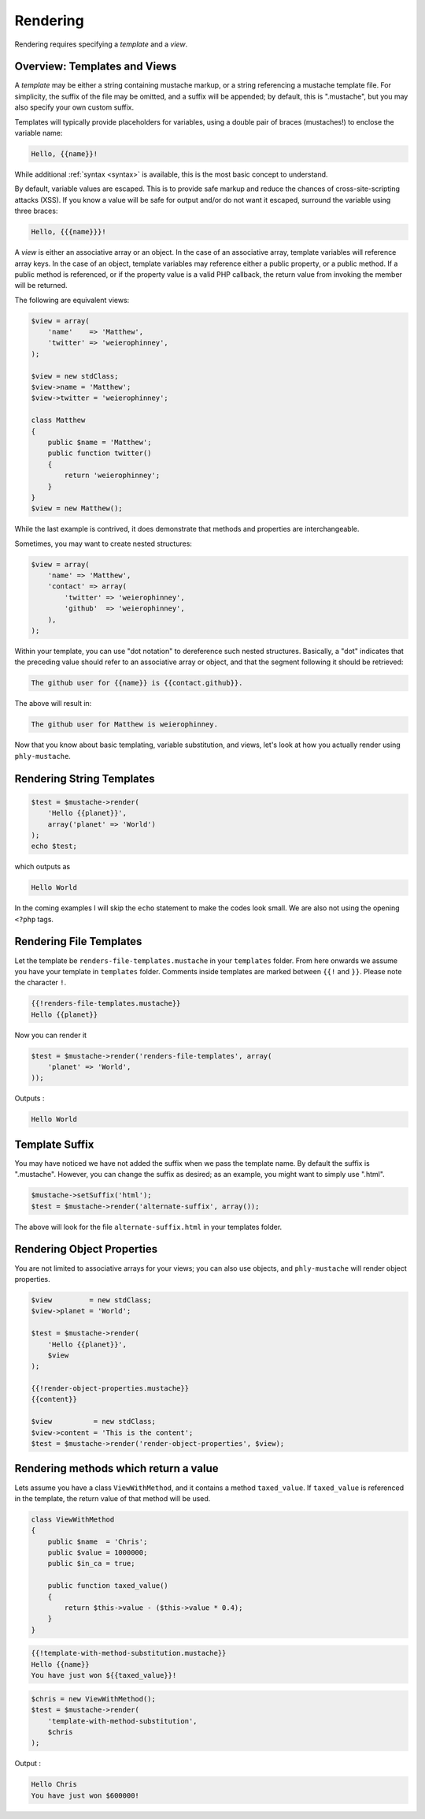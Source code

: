 Rendering
=========

Rendering requires specifying a *template* and a *view*. 

.. _rendering-overview:

Overview: Templates and Views
-----------------------------

A *template* may be either a string containing mustache markup, or a
string referencing a mustache template file. For simplicity, the suffix
of the file may be omitted, and a suffix will be appended; by default,
this is ".mustache", but you may also specify your own custom suffix.

Templates will typically provide placeholders for variables, using a
double pair of braces (mustaches!) to enclose the variable name:

.. code-block:: html

    Hello, {{name}}!

While additional :ref:`syntax <syntax>` is available, this is the most
basic concept to understand.

By default, variable values are escaped. This is to provide safe markup
and reduce the chances of cross-site-scripting attacks (XSS). If you
know a value will be safe for output and/or do not want it escaped,
surround the variable using three braces:

.. code-block:: html

    Hello, {{{name}}}!

A *view* is either an associative array or an object. In the case of an
associative array, template variables will reference array keys. In the
case of an object, template variables may reference either a public
property, or a public method. If a public method is referenced, or if
the property value is a valid PHP callback, the return value from
invoking the member will be returned.

The following are equivalent views:

.. code-block:: php

    $view = array(
        'name'    => 'Matthew',
        'twitter' => 'weierophinney',
    );

    $view = new stdClass;
    $view->name = 'Matthew';
    $view->twitter = 'weierophinney';

    class Matthew
    {
        public $name = 'Matthew';
        public function twitter()
        {
            return 'weierophinney';
        }
    }
    $view = new Matthew();

While the last example is contrived, it does demonstrate that methods
and properties are interchangeable.

Sometimes, you may want to create nested structures:

.. code-block:: php

    $view = array(
        'name' => 'Matthew',
        'contact' => array(
            'twitter' => 'weierophinney',
            'github'  => 'weierophinney',
        ),
    );

Within your template, you can use "dot notation" to dereference such
nested structures. Basically, a "dot" indicates that the preceding value
should refer to an associative array or object, and that the segment
following it should be retrieved:

.. code-block:: html

    The github user for {{name}} is {{contact.github}}.

The above will result in:

.. code-block:: html

    The github user for Matthew is weierophinney.

Now that you know about basic templating, variable substitution, and
views, let's look at how you actually render using ``phly-mustache``.

.. _rendering-string-templates:

Rendering String Templates
--------------------------

.. code-block:: php

    $test = $mustache->render(
        'Hello {{planet}}',
        array('planet' => 'World')
    );
    echo $test;

which outputs as 

.. code-block:: html

    Hello World

In the coming examples I will skip the ``echo`` statement to make the
codes look small.  We are also not using the opening ``<?php`` tags.

.. _rendering-file-templates:

Rendering File Templates
------------------------

Let the template be ``renders-file-templates.mustache`` in your
``templates`` folder.  From here onwards we assume you have your
template in ``templates`` folder.  Comments inside templates are marked
between ``{{!`` and ``}}``. Please note the character ``!``.

.. code-block:: html

    {{!renders-file-templates.mustache}}
    Hello {{planet}}

Now you can render it 

.. code-block:: php

    $test = $mustache->render('renders-file-templates', array(
        'planet' => 'World',
    ));

Outputs : 

.. code-block:: html

    Hello World

.. _rendering-template-suffix:

Template Suffix
---------------

You may have noticed we have not added the suffix when we pass the
template name.  By default the suffix is ".mustache".  However, you can
change the suffix as desired; as an example, you might want to simply
use ".html".

.. code-block:: php

    $mustache->setSuffix('html');
    $test = $mustache->render('alternate-suffix', array());

The above will look for the file ``alternate-suffix.html`` in your
templates folder.

.. _rendering-object-properties:

Rendering Object Properties
---------------------------

You are not limited to associative arrays for your views; you can also
use objects, and ``phly-mustache`` will render object properties.

.. code-block:: php

    $view         = new stdClass;
    $view->planet = 'World';

    $test = $mustache->render(
        'Hello {{planet}}',
        $view
    );

    {{!render-object-properties.mustache}}
    {{content}}

    $view          = new stdClass;
    $view->content = 'This is the content';
    $test = $mustache->render('render-object-properties', $view);

.. _rendering-method-return-values:

Rendering methods which return a value
--------------------------------------

Lets assume you have a class ``ViewWithMethod``, and it contains a
method ``taxed_value``. If ``taxed_value`` is referenced in the
template, the return value of that method will be used.

.. code-block:: php

    class ViewWithMethod
    {
        public $name  = 'Chris';
        public $value = 1000000;
        public $in_ca = true;

        public function taxed_value()
        {
            return $this->value - ($this->value * 0.4);
        }
    }

.. code-block:: html

    {{!template-with-method-substitution.mustache}}
    Hello {{name}}
    You have just won ${{taxed_value}}!

.. code-block:: php

    $chris = new ViewWithMethod();
    $test = $mustache->render(
        'template-with-method-substitution',
        $chris
    );

Output : 

.. code-block:: html

    Hello Chris
    You have just won $600000!


